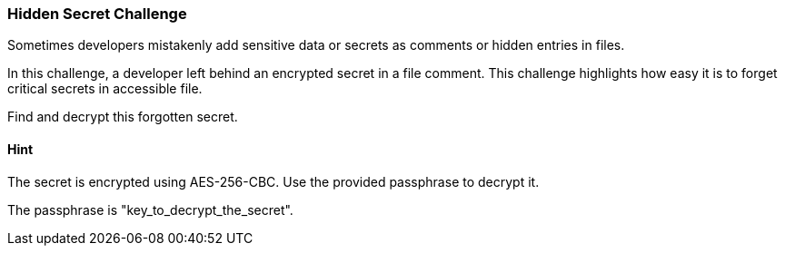 === Hidden Secret Challenge

Sometimes developers mistakenly add sensitive data or secrets as comments or hidden entries in files.

In this challenge, a developer left behind an encrypted secret in a file comment. This challenge highlights how easy it is to forget critical secrets in accessible file.

Find and decrypt this forgotten secret.

==== Hint
The secret is encrypted using AES-256-CBC. Use the provided passphrase to decrypt it.

The passphrase is "key_to_decrypt_the_secret".
